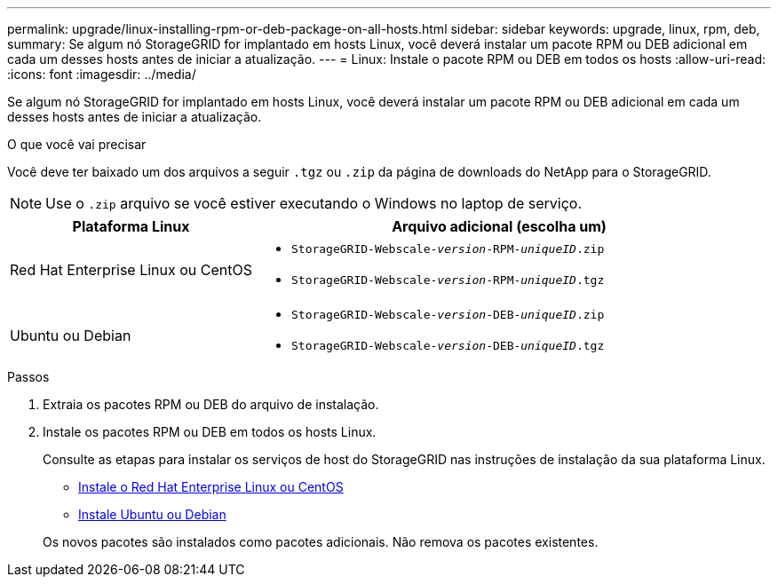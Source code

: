 ---
permalink: upgrade/linux-installing-rpm-or-deb-package-on-all-hosts.html 
sidebar: sidebar 
keywords: upgrade, linux, rpm, deb, 
summary: Se algum nó StorageGRID for implantado em hosts Linux, você deverá instalar um pacote RPM ou DEB adicional em cada um desses hosts antes de iniciar a atualização. 
---
= Linux: Instale o pacote RPM ou DEB em todos os hosts
:allow-uri-read: 
:icons: font
:imagesdir: ../media/


[role="lead"]
Se algum nó StorageGRID for implantado em hosts Linux, você deverá instalar um pacote RPM ou DEB adicional em cada um desses hosts antes de iniciar a atualização.

.O que você vai precisar
Você deve ter baixado um dos arquivos a seguir `.tgz` ou `.zip` da página de downloads do NetApp para o StorageGRID.


NOTE: Use o `.zip` arquivo se você estiver executando o Windows no laptop de serviço.

[cols="1a,2a"]
|===
| Plataforma Linux | Arquivo adicional (escolha um) 


 a| 
Red Hat Enterprise Linux ou CentOS
 a| 
* `StorageGRID-Webscale-_version_-RPM-_uniqueID_.zip`
* `StorageGRID-Webscale-_version_-RPM-_uniqueID_.tgz`




 a| 
Ubuntu ou Debian
 a| 
* `StorageGRID-Webscale-_version_-DEB-_uniqueID_.zip`
* `StorageGRID-Webscale-_version_-DEB-_uniqueID_.tgz`


|===
.Passos
. Extraia os pacotes RPM ou DEB do arquivo de instalação.
. Instale os pacotes RPM ou DEB em todos os hosts Linux.
+
Consulte as etapas para instalar os serviços de host do StorageGRID nas instruções de instalação da sua plataforma Linux.

+
** xref:../rhel/index.adoc[Instale o Red Hat Enterprise Linux ou CentOS]
** xref:../ubuntu/index.adoc[Instale Ubuntu ou Debian]


+
Os novos pacotes são instalados como pacotes adicionais. Não remova os pacotes existentes.


